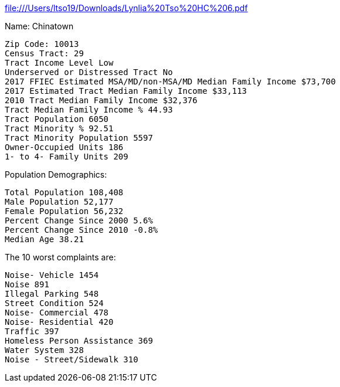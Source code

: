 file:///Users/ltso19/Downloads/Lynlia%20Tso%20HC%206.pdf

Name: Chinatown

  Zip Code: 10013
  Census Tract: 29
  Tract Income Level Low
  Underserved or Distressed Tract	No
  2017 FFIEC Estimated MSA/MD/non-MSA/MD Median Family Income $73,700
  2017 Estimated Tract Median Family Income $33,113
  2010 Tract Median Family Income	$32,376
  Tract Median Family Income % 44.93
  Tract Population 6050
  Tract Minority % 92.51
  Tract Minority Population 5597
  Owner-Occupied Units 186
  1- to 4- Family Units 209

Population Demographics:

  Total Population 108,408
  Male Population	52,177
  Female Population 56,232
  Percent Change Since 2000 5.6%
  Percent Change Since 2010 -0.8%
  Median Age 38.21

The 10 worst complaints are:

  Noise- Vehicle 1454
  Noise 891
  Illegal Parking 548
  Street Condition 524
  Noise- Commercial 478
  Noise- Residential 420
  Traffic 397
  Homeless Person Assistance 369
  Water System 328
  Noise - Street/Sidewalk 310